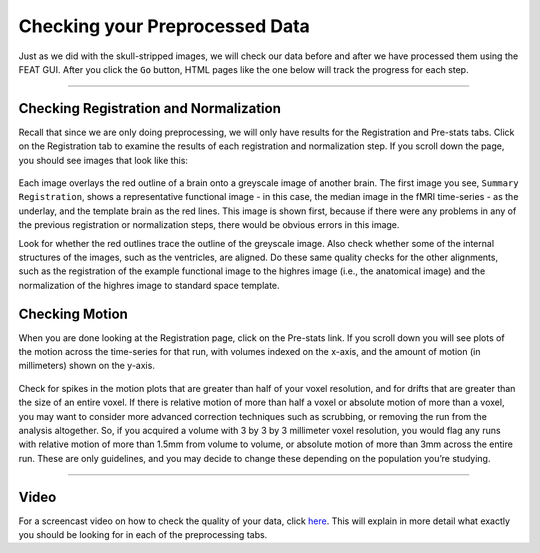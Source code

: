 .. _Checking_Preprocessing.rst

Checking your Preprocessed Data
^^^^^^^^^^

Just as we did with the skull-stripped images, we will check our data before and after we have processed them using the FEAT GUI. After you click the ``Go`` button, HTML pages like the one below will track the progress for each step.

.. figure:: FEAT_HTML_Progress.png


--------

Checking Registration and Normalization
*********

Recall that since we are only doing preprocessing, we will only have results for the Registration and Pre-stats tabs. Click on the Registration tab to examine the results of each registration and normalization step. If you scroll down the page, you should see images that look like this:

.. figure:: FEAT_Registration_Page.png

Each image overlays the red outline of a brain onto a greyscale image of another brain. The first image you see, ``Summary Registration``, shows a representative functional image - in this case, the median image in the fMRI time-series - as the underlay, and the template brain as the red lines. This image is shown first, because if there were any problems in any of the previous registration or normalization steps, there would be obvious errors in this image.

Look for whether the red outlines trace the outline of the greyscale image. Also check whether some of the internal structures of the images, such as the ventricles, are aligned. Do these same quality checks for the other alignments, such as the registration of the example functional image to the highres image (i.e., the anatomical image) and the normalization of the highres image to standard space template.


Checking Motion
*********

When you are done looking at the Registration page, click on the Pre-stats link. If you scroll down you will see plots of the motion across the time-series for that run, with volumes indexed on the x-axis, and the amount of motion (in millimeters) shown on the y-axis.

.. figure:: FEAT_Prestats_Page.png

Check for spikes in the motion plots that are greater than half of your voxel resolution, and for drifts that are greater than the size of an entire voxel. If there is relative motion of more than half a voxel or absolute motion of more than a voxel, you may want to consider more advanced correction techniques such as scrubbing, or removing the run from the analysis altogether. So, if you acquired a volume with 3 by 3 by 3 millimeter voxel resolution, you would flag any runs with relative motion of more than 1.5mm from volume to volume, or absolute motion of more than 3mm across the entire run. These are only guidelines, and you may decide to change these depending on the population you’re studying.

-------

Video
*******

For a screencast video on how to check the quality of your data, click `here <https://www.youtube.com/watch?v=dgcZxT83Jdo>`__. This will explain in more detail what exactly you should be looking for in each of the preprocessing tabs.
